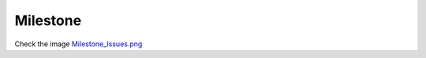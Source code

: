 Milestone
=========

Check the image `Milestone_Issues.png <../../screenshots/Milestone_Issues.png>`_